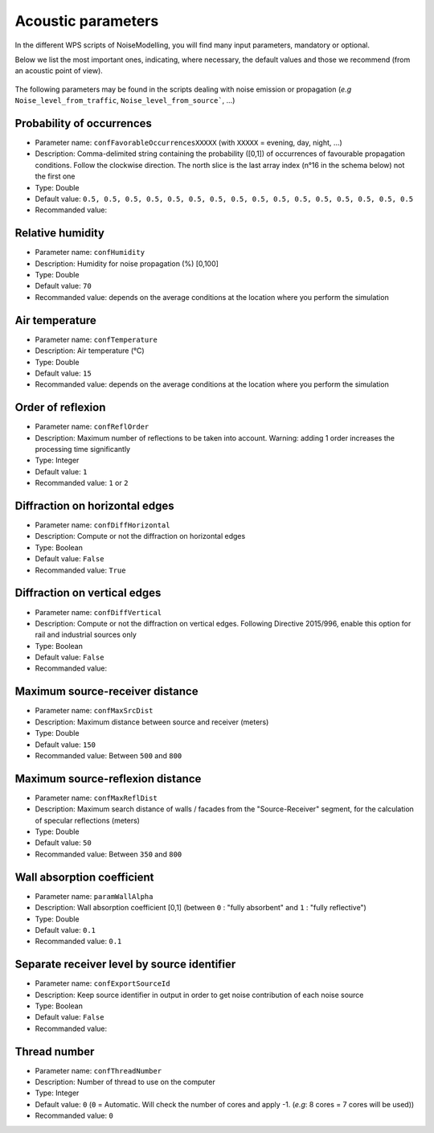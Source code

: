 Acoustic parameters
^^^^^^^^^^^^^^^^^^^^^^^^^^^^^^^^^^^^

In the different WPS scripts of NoiseModelling, you will find many input parameters, mandatory or optional. 

Below we list the most important ones, indicating, where necessary, the default values and those we recommend (from an acoustic point of view).

.. figure:: images/Input_tables/acoustics_parameters_banner.png
	:align: center



The following parameters may be found in the scripts dealing with noise emission or propagation (*e.g* ``Noise_level_from_traffic``, ``Noise_level_from_source```, ...)


Probability of occurrences
--------------------------------

* Parameter name: ``confFavorableOccurrencesXXXXX`` (with ``XXXXX`` = evening, day, night, ...)
* Description: Comma-delimited string containing the probability ([0,1]) of occurrences of favourable propagation conditions. Follow the clockwise direction. The north slice is the last array index (n°16 in the schema below) not the first one
* Type: Double
* Default value: ``0.5, 0.5, 0.5, 0.5, 0.5, 0.5, 0.5, 0.5, 0.5, 0.5, 0.5, 0.5, 0.5, 0.5, 0.5, 0.5``
* Recommanded value: 

.. figure:: images/Input_tables/acoustics_parameters_confFavorableOccurrences.png
	:align: center

Relative humidity
--------------------------------

* Parameter name: ``confHumidity``
* Description: Humidity for noise propagation (%) [0,100]
* Type: Double
* Default value: ``70``
* Recommanded value: depends on the average conditions at the location where you perform the simulation

Air temperature
--------------------------------

* Parameter name: ``confTemperature``
* Description: Air temperature (°C)
* Type: Double
* Default value: ``15``
* Recommanded value: depends on the average conditions at the location where you perform the simulation

Order of reflexion
--------------------------------

* Parameter name: ``confReflOrder``
* Description: Maximum number of reflections to be taken into account. Warning: adding 1 order increases the processing time significantly
* Type: Integer
* Default value: ``1``
* Recommanded value: ``1`` or ``2``

Diffraction on horizontal edges
--------------------------------

* Parameter name: ``confDiffHorizontal``
* Description: Compute or not the diffraction on horizontal edges
* Type: Boolean
* Default value: ``False``
* Recommanded value: ``True``

Diffraction on vertical edges
--------------------------------

* Parameter name: ``confDiffVertical``
* Description: Compute or not the diffraction on vertical edges. Following Directive 2015/996, enable this option for rail and industrial sources only
* Type: Boolean
* Default value: ``False``
* Recommanded value: 

Maximum source-receiver distance
----------------------------------

* Parameter name: ``confMaxSrcDist``
* Description: Maximum distance between source and receiver (meters)
* Type: Double
* Default value: ``150``
* Recommanded value: Between ``500`` and ``800``

.. figure:: images/Input_tables/acoustics_parameters_confMaxSrcDist.png
	:align: center

Maximum source-reflexion distance
------------------------------------

* Parameter name: ``confMaxReflDist``
* Description: Maximum search distance of walls / facades from the "Source-Receiver" segment, for the calculation of specular reflections (meters)
* Type: Double
* Default value: ``50``
* Recommanded value: Between ``350`` and ``800``

.. figure:: images/Input_tables/acoustics_parameters_confMaxReflDist.png
	:align: center


Wall absorption coefficient
--------------------------------

* Parameter name: ``paramWallAlpha``
* Description: Wall absorption coefficient [0,1] (between ``0`` : "fully absorbent" and ``1`` : "fully reflective")
* Type: Double
* Default value: ``0.1``
* Recommanded value: ``0.1``

Separate receiver level by source identifier
---------------------------------------------

* Parameter name: ``confExportSourceId``
* Description: Keep source identifier in output in order to get noise contribution of each noise source
* Type: Boolean
* Default value: ``False``
* Recommanded value: 

Thread number
--------------------------------

* Parameter name: ``confThreadNumber``
* Description: Number of thread to use on the computer
* Type: Integer
* Default value: ``0`` (``0`` = Automatic. Will check the number of cores and apply -1. (*e.g*: 8 cores = 7 cores will be used))
* Recommanded value: ``0``